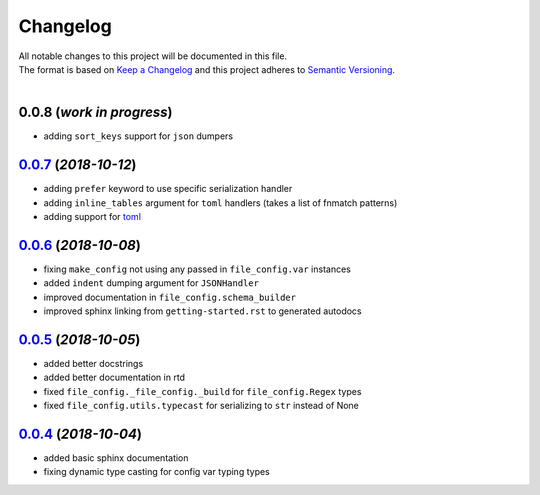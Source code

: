 =========
Changelog
=========

| All notable changes to this project will be documented in this file.
| The format is based on `Keep a Changelog <http://keepachangelog.com/en/1.0.0/>`_ and this project adheres to `Semantic Versioning <http://semver.org/spec/v2.0.0.html>`_.
|

**0.0.8** (*work in progress*)
------------------------------
- adding ``sort_keys`` support for ``json`` dumpers

`0.0.7`_ (*2018-10-12*)
----------------------
- adding ``prefer`` keyword to use specific serialization handler
- adding ``inline_tables`` argument for ``toml`` handlers (takes a list of fnmatch patterns)
- adding support for `toml <https://github.com/uiri/toml>`_

`0.0.6`_ (*2018-10-08*)
-----------------------
- fixing ``make_config`` not using any passed in ``file_config.var`` instances
- added ``indent`` dumping argument for ``JSONHandler``
- improved documentation in ``file_config.schema_builder``
- improved sphinx linking from ``getting-started.rst`` to generated autodocs

`0.0.5`_ (*2018-10-05*)
-----------------------
- added better docstrings
- added better documentation in rtd
- fixed ``file_config._file_config._build`` for ``file_config.Regex`` types
- fixed ``file_config.utils.typecast`` for serializing to ``str`` instead of None

`0.0.4`_ (*2018-10-04*)
-----------------------
- added basic sphinx documentation
- fixing dynamic type casting for config var typing types


.. _0.0.7: https://github.com/stephen-bunn/file-config/releases/tag/v0.0.7
.. _0.0.6: https://github.com/stephen-bunn/file-config/releases/tag/v0.0.6
.. _0.0.5: https://github.com/stephen-bunn/file-config/releases/tag/v0.0.5
.. _0.0.4: https://github.com/stephen-bunn/file-config/releases/tag/v0.0.4
